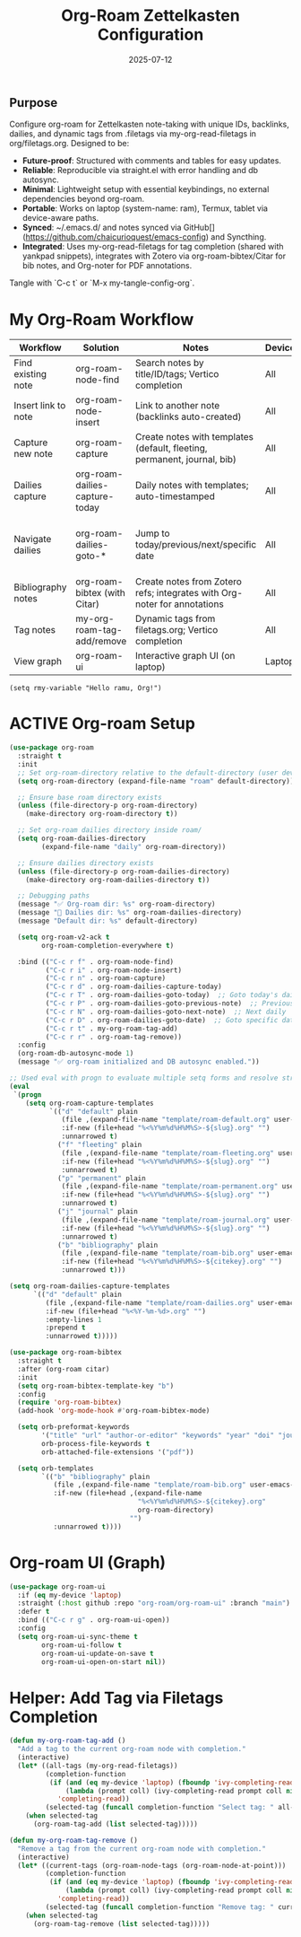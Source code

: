 #+TITLE: Org-Roam Zettelkasten Configuration
#+TODO: ACTIVE | CANCELLED
#+STARTUP: indent
#+PROPERTY: header-args:emacs-lisp :tangle yes
#+DATE: 2025-07-12
#+CREATED: %U
#+LAST_MODIFIED: %U

** Purpose
Configure org-roam for Zettelkasten note-taking with unique IDs, backlinks, dailies, and dynamic tags from .filetags via my-org-read-filetags in org/filetags.org. Designed to be:
- **Future-proof**: Structured with comments and tables for easy updates.
- **Reliable**: Reproducible via straight.el with error handling and db autosync.
- **Minimal**: Lightweight setup with essential keybindings, no external dependencies beyond org-roam.
- **Portable**: Works on laptop (system-name: ram), Termux, tablet via device-aware paths.
- **Synced**: ~/.emacs.d/ and notes synced via GitHub[](https://github.com/chaicurioquest/emacs-config) and Syncthing.
- **Integrated**: Uses my-org-read-filetags for tag completion (shared with yankpad snippets), integrates with Zotero via org-roam-bibtex/Citar for bib notes, and Org-noter for PDF annotations.

Tangle with `C-c t` or `M-x my-tangle-config-org`.

* My Org-Roam Workflow
| *Workflow*                          | *Solution*                                         | *Notes*                                                        | *Device* | *Keybindings*         |
|-------------------------------------+----------------------------------------------------+----------------------------------------------------------------|----------|-----------------------|
| Find existing note                  | org-roam-node-find                                 | Search notes by title/ID/tags; Vertico completion              | All      | C-c r f               |
| Insert link to note                 | org-roam-node-insert                               | Link to another note (backlinks auto-created)                  | All      | C-c r i               |
| Capture new note                    | org-roam-capture                                   | Create notes with templates (default, fleeting, permanent, journal, bib) | All      | C-c r n               |
| Dailies capture                     | org-roam-dailies-capture-today                     | Daily notes with templates; auto-timestamped                   | All      | C-c r d               |
| Navigate dailies                    | org-roam-dailies-goto-*                            | Jump to today/previous/next/specific date                      | All      | C-c r T (today), P (previous), N (next), D (date) |
| Bibliography notes                  | org-roam-bibtex (with Citar)                       | Create notes from Zotero refs; integrates with Org-noter for annotations | All      | C-c r c (via Citar open/create) |
| Tag notes                           | my-org-roam-tag-add/remove                         | Dynamic tags from filetags.org; Vertico completion             | All      | C-c r t (add), r (remove) |
| View graph                          | org-roam-ui                                        | Interactive graph UI (on laptop)                               | Laptop   | C-c r g               |


#+BEGIN_SRC elisp
  (setq rmy-variable "Hello ramu, Org!")
#+END_SRC

* ACTIVE Org-roam Setup
#+BEGIN_SRC emacs-lisp
(use-package org-roam
  :straight t
  :init
  ;; Set org-roam-directory relative to the default-directory (user device-aware)
  (setq org-roam-directory (expand-file-name "roam" default-directory))

  ;; Ensure base roam directory exists
  (unless (file-directory-p org-roam-directory)
    (make-directory org-roam-directory t))

  ;; Set org-roam dailies directory inside roam/
  (setq org-roam-dailies-directory
        (expand-file-name "daily" org-roam-directory))

  ;; Ensure dailies directory exists
  (unless (file-directory-p org-roam-dailies-directory)
    (make-directory org-roam-dailies-directory t))

  ;; Debugging paths
  (message "✅ Org-roam dir: %s" org-roam-directory)
  (message "📅 Dailies dir: %s" org-roam-dailies-directory)
  (message "Default dir: %s" default-directory)

  (setq org-roam-v2-ack t
        org-roam-completion-everywhere t)

  :bind (("C-c r f" . org-roam-node-find)
         ("C-c r i" . org-roam-node-insert)
         ("C-c r n" . org-roam-capture)
         ("C-c r d" . org-roam-dailies-capture-today)
         ("C-c r T" . org-roam-dailies-goto-today)  ;; Goto today's daily
         ("C-c r P" . org-roam-dailies-goto-previous-note)  ;; Previous daily
         ("C-c r N" . org-roam-dailies-goto-next-note)  ;; Next daily
         ("C-c r D" . org-roam-dailies-goto-date)  ;; Goto specific date (calendar prompt)
         ("C-c r t" . my-org-roam-tag-add)
         ("C-c r r" . org-roam-tag-remove))
  :config
  (org-roam-db-autosync-mode 1)
  (message "✅ org-roam initialized and DB autosync enabled."))

;; Used eval with progn to evaluate multiple setq forms and resolve stringp error by ensuring paths are strings
(eval
 `(progn
    (setq org-roam-capture-templates
          `(("d" "default" plain
             (file ,(expand-file-name "template/roam-default.org" user-emacs-directory))
             :if-new (file+head "%<%Y%m%d%H%M%S>-${slug}.org" "")
             :unnarrowed t)
            ("f" "fleeting" plain
             (file ,(expand-file-name "template/roam-fleeting.org" user-emacs-directory))
             :if-new (file+head "%<%Y%m%d%H%M%S>-${slug}.org" "")
             :unnarrowed t)
            ("p" "permanent" plain
             (file ,(expand-file-name "template/roam-permanent.org" user-emacs-directory))
             :if-new (file+head "%<%Y%m%d%H%M%S>-${slug}.org" "")
             :unnarrowed t)
            ("j" "journal" plain
             (file ,(expand-file-name "template/roam-journal.org" user-emacs-directory))
             :if-new (file+head "%<%Y%m%d%H%M%S>-${slug}.org" "")
             :unnarrowed t)
            ("b" "bibliography" plain
             (file ,(expand-file-name "template/roam-bib.org" user-emacs-directory))
             :if-new (file+head "%<%Y%m%d%H%M%S>-${citekey}.org" "")
             :unnarrowed t)))

(setq org-roam-dailies-capture-templates
      `(("d" "default" plain
         (file ,(expand-file-name "template/roam-dailies.org" user-emacs-directory))
         :if-new (file+head "%<%Y-%m-%d>.org" "")
         :empty-lines 1
         :prepend t
         :unnarrowed t)))))
#+END_SRC

#+BEGIN_SRC emacs-lisp
(use-package org-roam-bibtex
  :straight t
  :after (org-roam citar)
  :init
  (setq org-roam-bibtex-template-key "b")
  :config
  (require 'org-roam-bibtex)
  (add-hook 'org-mode-hook #'org-roam-bibtex-mode)

  (setq orb-preformat-keywords
        '("title" "url" "author-or-editor" "keywords" "year" "doi" "journal")
        orb-process-file-keywords t
        orb-attached-file-extensions '("pdf"))

  (setq orb-templates
        `(("b" "bibliography" plain
           (file ,(expand-file-name "template/roam-bib.org" user-emacs-directory))
           :if-new (file+head ,(expand-file-name
                                "%<%Y%m%d%H%M%S>-${citekey}.org"
                                org-roam-directory)
                              "")
           :unnarrowed t))))

#+END_SRC

* Org-roam UI (Graph)
#+BEGIN_SRC emacs-lisp
(use-package org-roam-ui
  :if (eq my-device 'laptop)
  :straight (:host github :repo "org-roam/org-roam-ui" :branch "main")
  :defer t
  :bind (("C-c r g" . org-roam-ui-open))
  :config
  (setq org-roam-ui-sync-theme t
        org-roam-ui-follow t
        org-roam-ui-update-on-save t
        org-roam-ui-open-on-start nil))
#+END_SRC

* Helper: Add Tag via Filetags Completion
#+BEGIN_SRC emacs-lisp
(defun my-org-roam-tag-add ()
  "Add a tag to the current org-roam node with completion."
  (interactive)
  (let* ((all-tags (my-org-read-filetags))
         (completion-function
          (if (and (eq my-device 'laptop) (fboundp 'ivy-completing-read))
              (lambda (prompt coll) (ivy-completing-read prompt coll nil t))
            'completing-read))
         (selected-tag (funcall completion-function "Select tag: " all-tags)))
    (when selected-tag
      (org-roam-tag-add (list selected-tag)))))
#+END_SRC

#+BEGIN_SRC emacs-lisp
(defun my-org-roam-tag-remove ()
  "Remove a tag from the current org-roam node with completion."
  (interactive)
  (let* ((current-tags (org-roam-node-tags (org-roam-node-at-point)))
         (completion-function
          (if (and (eq my-device 'laptop) (fboundp 'ivy-completing-read))
              (lambda (prompt coll) (ivy-completing-read prompt coll nil t))
            'completing-read))
         (selected-tag (funcall completion-function "Remove tag: " current-tags)))
    (when selected-tag
      (org-roam-tag-remove (list selected-tag)))))
#+END_SRC

